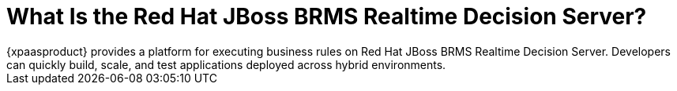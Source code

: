= What Is the Red Hat JBoss BRMS Realtime Decision Server?
{xpaasproduct} provides a platform for executing business rules on Red Hat JBoss BRMS Realtime Decision Server. Developers can quickly build, scale, and test applications deployed across hybrid environments.

